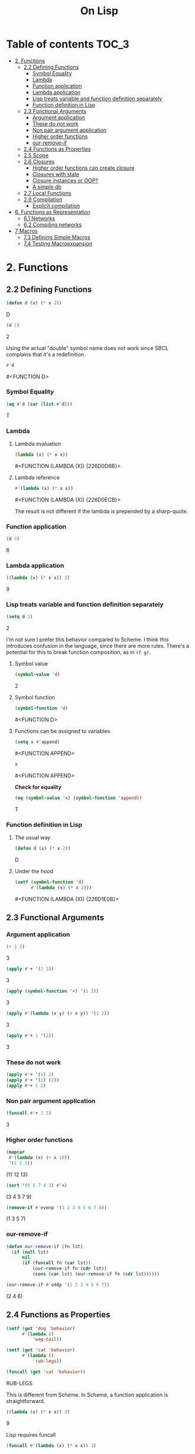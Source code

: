 #+Title: On Lisp

* Table of contents                                                   :TOC_3:
- [[#2-functions][2. Functions]]
  - [[#22-defining-functions][2.2 Defining Functions]]
    - [[#symbol-equality][Symbol Equality]]
    - [[#lambda][Lambda]]
    - [[#function-application][Function application]]
    - [[#lambda-application][Lambda application]]
    - [[#lisp-treats-variable-and-function-definition-separately][Lisp treats variable and function definition separately]]
    - [[#function-definition-in-lisp][Function definition in Lisp]]
  - [[#23-functional-arguments][2.3 Functional Arguments]]
    - [[#argument-application][Argument application]]
    - [[#these-do-not-work][These do not work]]
    - [[#non-pair-argument-application][Non pair argument application]]
    - [[#higher-order-functions][Higher order functions]]
    - [[#our-remove-if][our-remove-if]]
  - [[#24-functions-as-properties][2.4 Functions as Properties]]
  - [[#25-scope][2.5 Scope]]
  - [[#26-closures][2.6 Closures]]
    - [[#higher-order-functions-can-create-closure][Higher order functions can create closure]]
    - [[#closures-with-state][Closures with state]]
    - [[#closure-instances-or-oop][Closure instances or OOP?]]
    - [[#a-simple-db][A simple db]]
  - [[#27-local-functions][2.7 Local Functions]]
  - [[#29-compilation][2.9 Compilation]]
    - [[#explicit-compilation][Explicit compilation]]
- [[#6-functions-as-representation][6. Functions as Representation]]
  - [[#61-networks][6.1 Networks]]
  - [[#62-compiling-networks][6.2 Compiling networks]]
- [[#7-macros][7 Macros]]
  - [[#73-defining-simple-macros][7.3 Defining Simple Macros]]
  - [[#74-testing-macroexpansion][7.4 Testing Macroexpansion]]

* 2. Functions
** 2.2 Defining Functions

#+BEGIN_SRC lisp :exports both :results replace drawer
  (defun d (x) (* x 2))
#+END_SRC

#+RESULTS:
:RESULTS:
D
:END:

#+BEGIN_SRC lisp :exports both :results replace drawer
  (d 1)
#+END_SRC

#+RESULTS:
:RESULTS:
2
:END:

Using the actual "double" symbol name does not work since SBCL complains that it's a redefinition.

#+BEGIN_SRC lisp :exports both :results replace drawer
#'d
#+END_SRC

#+RESULTS:
:RESULTS:
#<FUNCTION D>
:END:

*** Symbol Equality
#+BEGIN_SRC lisp :exports both :results replace drawer
  (eq #'d (car (list #'d)))
#+END_SRC

#+RESULTS:
:RESULTS:
T
:END:

*** Lambda
**** Lambda evaluation
#+BEGIN_SRC lisp :exports both :results drawer
  (lambda (x) (* x x))
#+END_SRC

#+RESULTS:
:RESULTS:
#<FUNCTION (LAMBDA (X)) {226D0D6B}>
:END:

**** Lambda reference
#+BEGIN_SRC lisp :exports both :results drawer
  #'(lambda (x) (* x x))
#+END_SRC

#+RESULTS:
:RESULTS:
#<FUNCTION (LAMBDA (X)) {226D0ECB}>
:END:

The result is not different if the lambda is prepended by a sharp-quote.

*** Function application
#+BEGIN_SRC lisp :exports both :results drawer
  (d 3)
#+END_SRC

#+RESULTS:
:RESULTS:
6
:END:

*** Lambda application
#+BEGIN_SRC lisp :exports both :results replace drawer
  ((lambda (x) (* x x)) 3)
#+END_SRC

#+RESULTS:
:RESULTS:
9
:END:

*** Lisp treats variable and function definition separately
#+BEGIN_SRC lisp :exports both :results replace drawer
  (setq d 2)
#+END_SRC

#+RESULTS:
:RESULTS:
2
:END:

I'm not sure I prefer this behavior compared to Scheme. I think this introduces confusion in the language, since there are more rules. There's a potential for this to break function composition, as in ~(f g)~.

**** Symbol value
#+BEGIN_SRC lisp :exports both :results replace drawer
  (symbol-value 'd)
#+END_SRC

#+RESULTS:
:RESULTS:
2
:END:

**** Symbol function
#+BEGIN_SRC lisp :exports both :results replace drawer
  (symbol-function 'd)
#+END_SRC

#+RESULTS:
:RESULTS:
#<FUNCTION D>
:END:

**** Functions can be assigned to variables
#+BEGIN_SRC lisp :exports both :results replace drawer
  (setq x #'append)
#+END_SRC

#+RESULTS:
:RESULTS:
#<FUNCTION APPEND>
:END:

#+BEGIN_SRC lisp :exports both :results replace drawer
x
#+END_SRC

#+RESULTS:
:RESULTS:
#<FUNCTION APPEND>
:END:

*Check for equality*
#+BEGIN_SRC lisp :exports both :results replace drawer
  (eq (symbol-value 'x) (symbol-function 'append))
#+END_SRC

#+RESULTS:
:RESULTS:
T
:END:

*** Function definition in Lisp
**** The usual way
#+BEGIN_SRC lisp :exports both :results replace drawer
  (defun d (x) (* x 2))
#+END_SRC

#+RESULTS:
:RESULTS:
D
:END:

**** Under the hood
#+BEGIN_SRC lisp :exports both :results replace drawer
  (setf (symbol-function 'd)
        #'(lambda (x) (* x 2)))
#+END_SRC

#+RESULTS:
:RESULTS:
#<FUNCTION (LAMBDA (X)) {226D1E0B}>
:END:
** 2.3 Functional Arguments
*** Argument application
#+BEGIN_SRC lisp :exports both :results replace drawer
  (+ 1 2)
#+END_SRC

#+RESULTS:
:RESULTS:
3
:END:

#+BEGIN_SRC lisp :exports both :results replace drawer
  (apply #'+ '(1 2))
#+END_SRC

#+RESULTS:
:RESULTS:
3
:END:

#+BEGIN_SRC lisp :exports both :results replace drawer
  (apply (symbol-function '+) '(1 2))
#+END_SRC

#+RESULTS:
:RESULTS:
3
:END:

#+BEGIN_SRC lisp :exports both :results replace drawer
  (apply #'(lambda (x y) (+ x y)) '(1 2))
#+END_SRC

#+RESULTS:
:RESULTS:
3
:END:

#+BEGIN_SRC lisp :exports both :results replace drawer
  (apply #'+ 1 '(2))
#+END_SRC

#+RESULTS:
:RESULTS:
3
:END:

*** These do not work
#+BEGIN_SRC lisp :exports both :results replace drawer
  (apply #'+ '(1) 2)
  (apply #'+ '(1) (2))
  (apply #'+ 1 2)
#+END_SRC

*** Non pair argument application
#+BEGIN_SRC lisp :exports both :results replace drawer
  (funcall #'+ 1 2)
#+END_SRC

#+RESULTS:
:RESULTS:
3
:END:

*** Higher order functions
#+BEGIN_SRC lisp :exports both :results replace drawer
  (mapcar
   #'(lambda (x) (+ x 10))
   '(1 2 3))
#+END_SRC

#+RESULTS:
:RESULTS:
(11 12 13)
:END:

#+BEGIN_SRC lisp :exports both :results replace drawer
  (sort '(9 5 7 4 3) #'<)
#+END_SRC

#+RESULTS:
:RESULTS:
(3 4 5 7 9)
:END:

#+BEGIN_SRC lisp :exports both :results replace drawer
  (remove-if #'evenp '(1 2 3 4 5 6 7 8))
#+END_SRC

#+RESULTS:
:RESULTS:
(1 3 5 7)
:END:

*** our-remove-if
#+BEGIN_SRC lisp :exports both :results replace drawer
  (defun our-remove-if (fn lst)
    (if (null lst)
        nil
        (if (funcall fn (car lst))
            (our-remove-if fn (cdr lst))
            (cons (car lst) (our-remove-if fn (cdr lst))))))

  (our-remove-if #'oddp '(1 2 3 4 5 6 7))
#+END_SRC

#+RESULTS:
:RESULTS:
(2 4 6)
:END:
** 2.4 Functions as Properties
#+BEGIN_SRC lisp :exports both :results replace drawer
  (setf (get 'dog 'behavior)
        #'(lambda ()
            'wag-tail))

  (setf (get 'cat 'behavior)
        #'(lambda ()
            'rub-legs))

  (funcall (get 'cat 'behavior))
#+END_SRC

#+RESULTS:
:RESULTS:
RUB-LEGS
:END:

This is different from Scheme.
In Scheme, a function application is straightforward.
#+BEGIN_SRC scheme :exports both :results replace drawer
  ((lambda (x) (* x x)) 3)
#+END_SRC

#+RESULTS:
:RESULTS:
9
:END:

Lisp requires funcall
#+BEGIN_SRC lisp :exports both :results replace drawer
  (funcall #'(lambda (x) (* x x)) 3)
#+END_SRC

#+RESULTS:
:RESULTS:
9
:END:

** 2.5 Scope
*Lisp is now lexically scoped*
#+BEGIN_SRC lisp :exports both :results replace drawer
  (let ((y 7))
    (defun scope-test (x)
      (list x y))
    (let ((y 5))
      (scope-test 3)))
#+END_SRC

#+RESULTS:
:RESULTS:
(3 7)
:END:

In a dynamically scoped list, the result would have instead been ~(3 5)~

where 5 is picked from the immediate definition y.

I think lexical scoping makes closures possible. With dynamic scoping, you lose the state of the enclosing environment.

** 2.6 Closures
*** Higher order functions can create closure

#+BEGIN_SRC lisp :exports both :results replace drawer
  (defun list+ (l n)
    (mapcar #'(lambda (x) (+ x n)) l))

  (list+ '(1 2 3) 10)
#+END_SRC

#+RESULTS:
:RESULTS:
(11 12 13)
:END:

*** Closures with state
#+BEGIN_SRC lisp :exports both :results replace drawer
  (let ((counter 0))
    (defun new-id () (incf counter))
    (defun reset-id () (setq counter 0)))
#+END_SRC

new-id and reset-id both can modify the value of a locally available counter variable.

*** Closure instances or OOP?
#+BEGIN_SRC lisp :exports both :results replace drawer
  (defun make-adder (n)
    #'(lambda (x) (+ x n)))
#+END_SRC

#+RESULTS:
:RESULTS:
MAKE-ADDER
:END:

#+BEGIN_SRC lisp :exports both :results replace drawer
  (setq add2 (make-adder 2))
  (funcall add2 5)
#+END_SRC

#+RESULTS:
:RESULTS:
7
:END:

#+BEGIN_SRC lisp :exports both :results replace drawer
  (setq add10 (make-adder 10))
  (funcall add10 3)
#+END_SRC

#+RESULTS:
:RESULTS:
13
:END:

*** A simple db
#+BEGIN_SRC lisp :exports both :results replace drawer
  (defun make-dbms (db)
    (list
     #'(lambda (key)
         (cdr (assoc key db)))
     #'(lambda (key val)
         (push (cons key val) db)
         key)
     #'(lambda (key)
         (setf db (delete key db :key #'car))
         key)))
#+END_SRC

#+RESULTS:
:RESULTS:
MAKE-DBMS
:END:

**** lookup
#+BEGIN_SRC lisp :exports both :results replace drawer
  (setq cities (make-dbms '((boston . us))))

  (funcall (car cities) 'boston)
#+END_SRC

#+RESULTS:
:RESULTS:
US
:END:

**** db insert
#+BEGIN_SRC lisp :exports both :results replace drawer
  (funcall (second cities) 'london 'england)
#+END_SRC

#+RESULTS:
:RESULTS:
LONDON
:END:
**** non existent entry
#+BEGIN_SRC lisp :exports both :results replace drawer
  (funcall (first cities) 'paris)
#+END_SRC

#+RESULTS:
:RESULTS:
NIL
:END:

**** delete
#+BEGIN_SRC lisp :exports both :results replace drawer
  (funcall (third cities) 'london)
#+END_SRC

#+RESULTS:
:RESULTS:
LONDON
:END:

**** test delete
#+BEGIN_SRC lisp :exports both :results replace drawer
  (funcall (first cities) 'london)
#+END_SRC

#+RESULTS:
:RESULTS:
NIL
:END:
** 2.7 Local Functions
#+BEGIN_SRC lisp :exports both :results replace drawer
  (labels
      ((inc (x)
         (1+ x)))
    (inc 3))
#+END_SRC

#+RESULTS:
:RESULTS:
4
:END:

Multiple definitions
#+BEGIN_SRC lisp :exports both :results replace drawer
  (labels
      ((product (a b) (* a b))
       (square (x) (product x x)))
    (square 3))
#+END_SRC

#+RESULTS:
:RESULTS:
9
:END:

Recursion in labels
#+BEGIN_SRC lisp :exports both :results replace drawer
  (labels
      ((fact (x)
         (cond ((= x 0) 1)
               (t (* x (fact (- x 1)))))))
    (fact 6))
#+END_SRC

#+RESULTS:
:RESULTS:
720
:END:
** 2.9 Compilation
#+BEGIN_SRC lisp :exports both :results replace drawer
  (defun foo (x) (1+ x))
  (compiled-function-p #'foo)
#+END_SRC

#+RESULTS:
:RESULTS:
T
:END:

It looks like this version of CL (SBCL 1.4.14 - win) compiles it already.

*** Explicit compilation
#+BEGIN_SRC lisp :exports both :results replace drawer
  (compile 'bar '(lambda (x) (* x 3)))

  (funcall #'bar 2)
#+END_SRC

#+RESULTS:
:RESULTS:
6
:END:

#+BEGIN_SRC lisp :exports both :results replace drawer
  (compiled-function-p #'bar)
#+END_SRC

#+RESULTS:
:RESULTS:
T
:END:

*Conclusion*
Explicit compilation should be avoided.

* 6. Functions as Representation
** 6.1 Networks
#+BEGIN_SRC lisp :exports both :results replace drawer
  (defstruct node contents yes no)

  (defvar *nodes* (make-hash-table))

  (defun defnode (name conts &optional yes no)
    (setf (gethash name *nodes*)
         (make-node :contents conts
                    :yes yes
                    :no no)))

  (defun run-node (name)
    (let ((n (gethash name *nodes*)))
      (cond ((node-yes n)
             (format t "~A~%>> " (node-contents n))
             (case (read)
               (yes (run-node (node-yes n)))
               (t (run-node (node-no n)))))
            (t (node-contents n)))))

  (defnode 'people "Is the person a man?" 'male 'female)
  (defnode 'male "Is he living?" 'liveman 'deadman)
  (defnode 'deadman "Was he American?" 'us 'them)
  (defnode 'us "Is he on a coin?" 'coin 'cidence)
  (defnode 'coin "Is the coin a penny?" 'penny 'coins)
  (defnode 'penny 'lincoln)
#+END_SRC


 *Network compiled into closures*
#+BEGIN_SRC lisp :exports both :results replace drawer
  (defvar *nodes* (make-hash-table))

  (defun defnode (name conts &optional yes no)
    (setf (gethash name *nodes*)
          (if yes
              #'(lambda ()
                  (format t "~A~%>> " conts)
                  (case (read)
                    (yes (funcall (gethash yes *nodes*)))
                    (t (funcall (gethash no *nodes*)))))
              #'(lambda () conts))))
#+END_SRC

** 6.2 Compiling networks
#+BEGIN_SRC lisp :exports both :results replace drawer
  (defvar *nodes* nil)

  (defun defnode (&rest args)
    (push args *nodes*)
    args)

  (defnode 'people "Is the person a man?" 'male 'female)
  (defnode 'male "Is he living?" 'liveman 'deadman)
  (defnode 'deadman "Was he American?" 'us 'them)
  (defnode 'us "Is he on a coin?" 'coin 'cidence)
  (defnode 'coin "Is the coin a penny?" 'penny 'coins)
  (defnode 'penny 'lincoln)

  (defun compile-net (root)
    (let ((node (assoc root *nodes*)))
      (if (null node)
          nil
          (let ((conts (second node))
                (yes (third node))
                (no (fourth node)))
            (if yes
                (let ((yes-fn (compile-net yes))
                      (no-fn (compile-net no)))
                  #'(lambda ()
                      (format t "~A~%>> " conts)
                      (funcall (if (eq (read) 'yes)
                                   yes-fn
                                   no-fn))))
                #'(lambda () conts))))))

  (setq n (compile-net 'people))
#+END_SRC

#+RESULTS:
:RESULTS:
#<CLOSURE (LAMBDA () :IN COMPILE-NET) {10057D80CB}>
:END:

This version runs similar to the previous version. The difference in this is that this version is compiled and the node configuration cannot be changed at runtime.

* 7 Macros
** 7.3 Defining Simple Macros
 Redefining memq as a macro
memq
#+BEGIN_SRC lisp :exports both :results replace drawer
  (defmacro mymemq (obj lst)
    `(member ,obj ,lst :test #'eq))
#+END_SRC

#+RESULTS:
:RESULTS:
MYMEMQ
:END:

#+BEGIN_SRC lisp :exports both :results replace drawer
  (mymemq 'x '(a b c x y z))
#+END_SRC

#+RESULTS:
:RESULTS:
(X Y Z)
:END:


#+BEGIN_SRC lisp :exports both :results replace drawer
  (member 'x '(a b c x y z) :test #'eq)
#+END_SRC

#+RESULTS:
:RESULTS:
(X Y Z)
:END:

*while*
#+BEGIN_SRC lisp :exports both :results replace drawer
  (defmacro mywhile (test &body body)
    `(do ()
         ((not ,test))
       ,@body))
#+END_SRC

#+RESULTS:
:RESULTS:
MYWHILE
:END:

#+BEGIN_SRC lisp :exports both :results replace drawer
  (let ((n 0))
    (mywhile
        (< n 10)
      (setq n (+ 1 n)))
    n)
#+END_SRC

#+RESULTS:
:RESULTS:
10
:END:

** 7.4 Testing Macroexpansion

*while*
#+BEGIN_SRC lisp :exports both :results replace drawer
  (macroexpand-1 '(mywhile (able) (laugh)))
#+END_SRC

#+RESULTS:
:RESULTS:
(DO () ((NOT (ABLE))) (LAUGH))
T
:END:

*or* 
#+BEGIN_SRC lisp :exports both :results replace drawer
  (macroexpand-1 '(or x y z))
#+END_SRC

#+RESULTS:
:RESULTS:
(LET ((#:G416 X))
  (IF #:G416
      #:G416
      (LET ((#:G417 Y))
        (IF #:G417
            #:G417
            Z))))
T
:END:
The macroexpansion for or is interesting.
Gensym have been used for the arguments.
It also used a recursion on subsequent values and did a syntax transformation using the recursion to create nested lets. Once this is done, it does not need to do any parsing or interpreting since it already did it during the compilation. 

